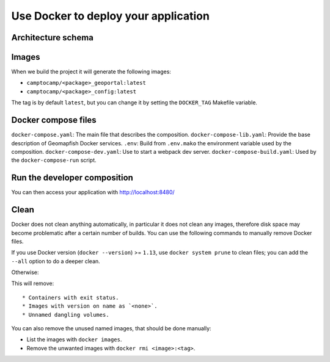 .. _integrator_docker:

Use Docker to deploy your application
=====================================

Architecture schema
-------------------

.. image:: docker.png
.. source file is docker.dia.


Images
------

When we build the project it will generate the following images:

* ``camptocamp/<package>_geoportal:latest``
* ``camptocamp/<package>_config:latest``

The tag is by default ``latest``, but you can change it by setting the ``DOCKER_TAG`` Makefile variable.


Docker compose files
--------------------

``docker-compose.yaml``: The main file that describes the composition.
``docker-compose-lib.yaml``: Provide the base description of Geomapfish Docker services.
``.env``: Build from ``.env.mako`` the environment variable used by the composition.
``docker-compose-dev.yaml``: Use to start a webpack dev server.
``docker-compose-build.yaml``: Used by the ``docker-compose-run`` script.


Run the developer composition
-----------------------------

.. prompt:: bash

   docker-compose up -d

You can then access your application with http://localhost:8480/


Clean
-----

Docker does not clean anything automatically, in particular it does not clean any images,
therefore disk space may become problematic after a certain number of builds.
You can use the following commands to manually remove Docker files.

If you use Docker version (``docker --version``) >= ``1.13``, use ``docker system prune`` to clean files;
you can add the ``--all`` option to do a deeper clean.

Otherwise:

.. prompt:: bash

   docker ps --all --quiet --filter status=exited | xargs --no-run-if-empty docker rm
   docker images | grep "<none>" | awk '{print $3}' | xargs --no-run-if-empty docker rmi || true
   docker volume ls --quiet --filter dangling=true | grep '[0-9a-f]\{64\}' | xargs --no-run-if-empty docker volume rm

This will remove::

* Containers with exit status.
* Images with version on name as `<none>`.
* Unnamed dangling volumes.

You can also remove the unused named images, that should be done manually:

* List the images with ``docker images``.
* Remove the unwanted images with ``docker rmi <image>:<tag>``.
